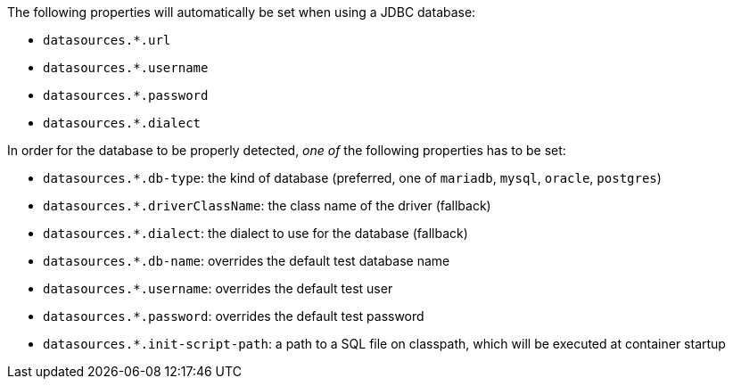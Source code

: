 The following properties will automatically be set when using a JDBC database:

- `datasources.*.url`
- `datasources.*.username`
- `datasources.*.password`
- `datasources.*.dialect`

In order for the database to be properly detected, _one of_ the following properties has to be set:

- `datasources.*.db-type`: the kind of database (preferred, one of `mariadb`, `mysql`, `oracle`, `postgres`)
- `datasources.*.driverClassName`: the class name of the driver (fallback)
- `datasources.*.dialect`: the dialect to use for the database (fallback)
- `datasources.*.db-name`: overrides the default test database name
- `datasources.*.username`: overrides the default test user
- `datasources.*.password`: overrides the default test password
- `datasources.*.init-script-path`: a path to a SQL file on classpath, which will be executed at container startup
